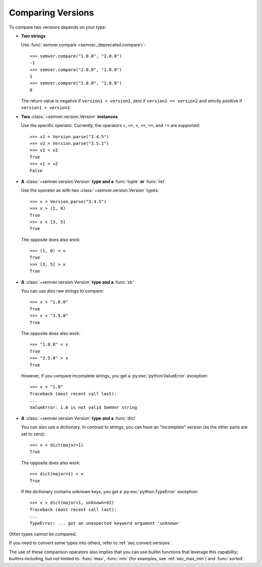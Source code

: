 Comparing Versions
==================

To compare two versions depends on your type:

* **Two strings**

  Use :func:`semver.compare <semver._deprecated.compare>`::

    >>> semver.compare("1.0.0", "2.0.0")
    -1
    >>> semver.compare("2.0.0", "1.0.0")
    1
    >>> semver.compare("2.0.0", "2.0.0")
    0

  The return value is negative if ``version1 < version2``, zero if
  ``version1 == version2`` and strictly positive if ``version1 > version2``.

* **Two** :class:`~semver.version.Version` **instances**

  Use the specific operator. Currently, the operators ``<``,
  ``<=``, ``>``, ``>=``, ``==``, and ``!=`` are supported::

    >>> v1 = Version.parse("3.4.5")
    >>> v2 = Version.parse("3.5.1")
    >>> v1 < v2
    True
    >>> v1 > v2
    False

* **A** :class:`~semver.version.Version` **type and a** :func:`tuple` **or** :func:`list`

  Use the operator as with two :class:`~semver.version.Version` types::

    >>> v = Version.parse("3.4.5")
    >>> v > (1, 0)
    True
    >>> v < [3, 5]
    True

  The opposite does also work::

    >>> (1, 0) < v
    True
    >>> [3, 5] > v
    True

* **A** :class:`~semver.version.Version` **type and a** :func:`str`

  You can use also raw strings to compare::

    >>> v > "1.0.0"
    True
    >>> v < "3.5.0"
    True

  The opposite does also work::

    >>> "1.0.0" < v
    True
    >>> "3.5.0" > v
    True

  However, if you compare incomplete strings, you get a :py:exc:`python:ValueError` exception::

    >>> v > "1.0"
    Traceback (most recent call last):
    ...
    ValueError: 1.0 is not valid SemVer string

* **A** :class:`~semver.version.Version` **type and a** :func:`dict`

  You can also use a dictionary. In contrast to strings, you can have an "incomplete"
  version (as the other parts are set to zero)::

   >>> v > dict(major=1)
   True

  The opposite does also work::

   >>> dict(major=1) < v
   True

  If the dictionary contains unknown keys, you get a :py:exc:`python:TypeError` exception::

    >>> v > dict(major=1, unknown=42)
    Traceback (most recent call last):
    ...
    TypeError: ... got an unexpected keyword argument 'unknown'


Other types cannot be compared.

If you need to convert some types into others, refer to :ref:`sec.convert.versions`.

The use of these comparison operators also implies that you can use builtin
functions that leverage this capability; builtins including, but not limited to: :func:`max`, :func:`min`
(for examples, see :ref:`sec_max_min`) and :func:`sorted`.
